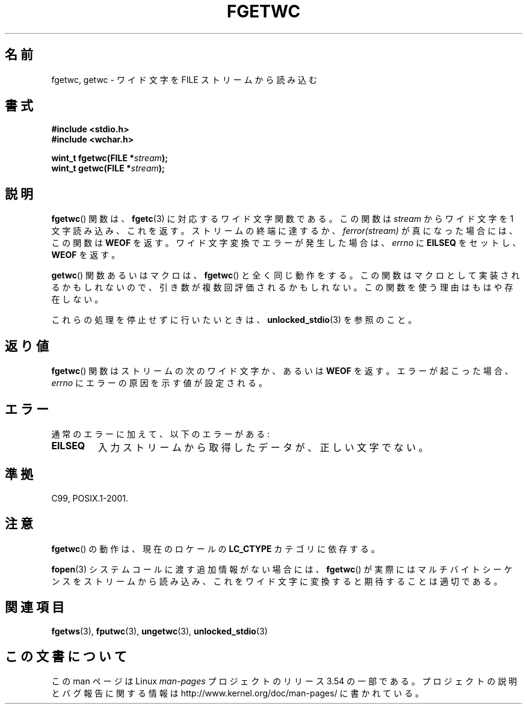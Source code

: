 .\" Copyright (c) Bruno Haible <haible@clisp.cons.org>
.\"
.\" %%%LICENSE_START(GPLv2+_DOC_ONEPARA)
.\" This is free documentation; you can redistribute it and/or
.\" modify it under the terms of the GNU General Public License as
.\" published by the Free Software Foundation; either version 2 of
.\" the License, or (at your option) any later version.
.\" %%%LICENSE_END
.\"
.\" References consulted:
.\"   GNU glibc-2 source code and manual
.\"   Dinkumware C library reference http://www.dinkumware.com/
.\"   OpenGroup's Single UNIX specification
.\"      http://www.UNIX-systems.org/online.html
.\"   ISO/IEC 9899:1999
.\"
.\" Modified Tue Oct 16 23:18:40 BST 2001 by John Levon <moz@compsoc.man.ac.uk>
.\"*******************************************************************
.\"
.\" This file was generated with po4a. Translate the source file.
.\"
.\"*******************************************************************
.\"
.\" Translated Sun Aug 29 15:03:27 JST 1999
.\"           by FUJIWARA Teruyoshi <fujiwara@linux.or.jp>
.\" Updated Sun Dec 26 JST 1999 by Kentaro Shirakata <argrath@ub32.org>
.\" Updated Fri Nov  2 JST 2001 by Kentaro Shirakata <argrath@ub32.org>
.\"
.TH FGETWC 3 2013\-04\-19 GNU "Linux Programmer's Manual"
.SH 名前
fgetwc, getwc \- ワイド文字を FILE ストリームから読み込む
.SH 書式
.nf
\fB#include <stdio.h>\fP
.br
\fB#include <wchar.h>\fP
.sp
\fBwint_t fgetwc(FILE *\fP\fIstream\fP\fB);\fP
\fBwint_t getwc(FILE *\fP\fIstream\fP\fB);\fP
.fi
.SH 説明
\fBfgetwc\fP()  関数は、 \fBfgetc\fP(3)  に対応するワイド文字関数である。 この関数は \fIstream\fP からワイド文字を 1
文字読み込み、これを返す。 ストリームの終端に達するか、\fIferror(stream)\fP が真になった場合には、 この関数は \fBWEOF\fP を返す。
ワイド文字変換でエラーが発生した場合は、 \fIerrno\fP に \fBEILSEQ\fP をセットし、 \fBWEOF\fP を返す。
.PP
\fBgetwc\fP()  関数あるいはマクロは、 \fBfgetwc\fP()  と全く同じ動作をする。
この関数はマクロとして実装されるかもしれないので、引き数が複数回評価さ れるかもしれない。この関数を使う理由はもはや存在しない。
.PP
これらの処理を停止せずに行いたいときは、 \fBunlocked_stdio\fP(3)  を参照のこと。
.SH 返り値
\fBfgetwc\fP()  関数はストリームの次のワイド文字か、あるいは \fBWEOF\fP を返す。 エラーが起こった場合、 \fIerrno\fP
にエラーの原因を示す値が設定される。
.SH エラー
通常のエラーに加えて、以下のエラーがある:
.TP 
\fBEILSEQ\fP
入力ストリームから取得したデータが、正しい文字でない。
.SH 準拠
C99, POSIX.1\-2001.
.SH 注意
\fBfgetwc\fP()  の動作は、現在のロケールの \fBLC_CTYPE\fP カテゴリに依存する。
.PP
\fBfopen\fP(3)  システムコールに渡す追加情報がない場合には、 \fBfgetwc\fP()  が実際
にはマルチバイトシーケンスをストリームから読み込み、これをワイド文字に 変換すると期待することは適切である。
.SH 関連項目
\fBfgetws\fP(3), \fBfputwc\fP(3), \fBungetwc\fP(3), \fBunlocked_stdio\fP(3)
.SH この文書について
この man ページは Linux \fIman\-pages\fP プロジェクトのリリース 3.54 の一部
である。プロジェクトの説明とバグ報告に関する情報は
http://www.kernel.org/doc/man\-pages/ に書かれている。
